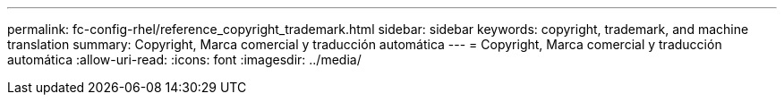 ---
permalink: fc-config-rhel/reference_copyright_trademark.html 
sidebar: sidebar 
keywords: copyright, trademark, and machine translation 
summary: Copyright, Marca comercial y traducción automática 
---
= Copyright, Marca comercial y traducción automática
:allow-uri-read: 
:icons: font
:imagesdir: ../media/


